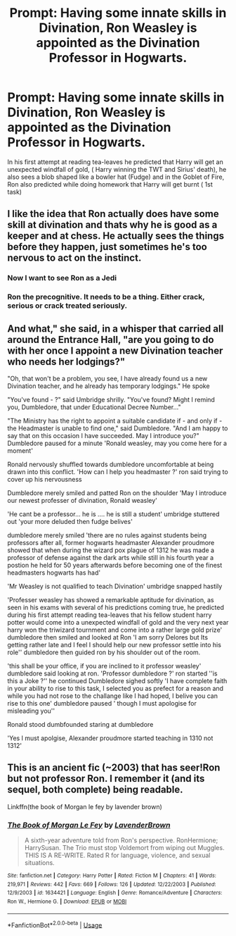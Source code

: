 #+TITLE: Prompt: Having some innate skills in Divination, Ron Weasley is appointed as the Divination Professor in Hogwarts.

* Prompt: Having some innate skills in Divination, Ron Weasley is appointed as the Divination Professor in Hogwarts.
:PROPERTIES:
:Score: 98
:DateUnix: 1581964966.0
:DateShort: 2020-Feb-17
:END:
In his first attempt at reading tea-leaves he predicted that Harry will get an unexpected windfall of gold, ( Harry winning the TWT and Sirius' death), he also sees a blob shaped like a bowler hat (Fudge) and in the Goblet of Fire, Ron also predicted while doing homework that Harry will get burnt ( 1st task)


** I like the idea that Ron actually does have some skill at divination and thats why he is good as a keeper and at chess. He actually sees the things before they happen, just sometimes he's too nervous to act on the instinct.
:PROPERTIES:
:Author: erotic-toaster
:Score: 74
:DateUnix: 1581981989.0
:DateShort: 2020-Feb-18
:END:

*** Now I want to see Ron as a Jedi
:PROPERTIES:
:Author: IlliterateJanitor
:Score: 20
:DateUnix: 1581992089.0
:DateShort: 2020-Feb-18
:END:


*** Ron the precognitive. It needs to be a thing. Either crack, serious or crack treated seriously.
:PROPERTIES:
:Author: Roncom234
:Score: 17
:DateUnix: 1581997978.0
:DateShort: 2020-Feb-18
:END:


** And what," she said, in a whisper that carried all around the Entrance Hall, "are you going to do with her once I appoint a new Divination teacher who needs her lodgings?"

"Oh, that won't be a problem, you see, I have already found us a new Divination teacher, and he already has temporary lodgings." He spoke

"You've found - ?" said Umbridge shrilly. "You've found? Might I remind you, Dumbledore, that under Educational Decree Number..."

"The Ministry has the right to appoint a suitable candidate if - and only if - the Headmaster is unable to find one," said Dumbledore. "And I am happy to say that on this occasion I have succeeded. May I introduce you?" Dumbledore paused for a minute 'Ronald weasley, may you come here for a moment'

Ronald nervously shuffled towards dumbledore uncomfortable at being drawn into this conflict. 'How can I help you headmaster ?' ron said trying to cover up his nervousness

Dumbledore merely smiled and patted Ron on the shoulder 'May I introduce our newest professer of divination, Ronald weasley'

'He cant be a professor... he is .... he is still a student' umbridge stuttered out 'your more deluded then fudge belives'

dumbledore merely smiled 'there are no rules against students being professors after all, former hogwarts headmaster Alexander proudmore showed that when during the wizard pox plague of 1312 he was made a professor of defense against the dark arts while still in his fourth year a postion he held for 50 years afterwards before becoming one of the finest headmasters hogwarts has had'

'Mr Weasley is not qualified to teach Divination' umbridge snapped hastily

'Professer weasley has showed a remarkable aptitude for divination, as seen in his exams with several of his predictions coming true, he predicted during his first attempt reading tea-leaves that his fellow student harry potter would come into a unexpected windfall of gold and the very next year harry won the triwizard tournment and come into a rather large gold prize' dumbledore then smiled and looked at Ron 'I am sorry Delores but Its getting rather late and I feel I should help our new professor settle into his role'' dumbledore then guided ron by his shoulder out of the room.

'this shall be your office, if you are inclined to it professor weasley' dumbledore said looking at ron. 'Professor dumbledore ?' ron started ''is this a Joke ?'' he continued Dumbledore sighed softly 'I have complete faith in your ability to rise to this task, I selected you as prefect for a reason and while you had not rose to the challange like I had hoped, I belive you can rise to this one' dumbledore paused ' though I must apologise for misleading you''

Ronald stood dumbfounded staring at dumbledore

'Yes I must apolgise, Alexander proudmore started teaching in 1310 not 1312'
:PROPERTIES:
:Author: CommanderL3
:Score: 55
:DateUnix: 1581990826.0
:DateShort: 2020-Feb-18
:END:


** This is an ancient fic (~2003) that has seer!Ron but not professor Ron. I remember it (and its sequel, both complete) being readable.

Linkffn(the book of Morgan le fey by lavender brown)
:PROPERTIES:
:Author: Seeker0fTruth
:Score: 1
:DateUnix: 1582037122.0
:DateShort: 2020-Feb-18
:END:

*** [[https://www.fanfiction.net/s/1634421/1/][*/The Book of Morgan Le Fey/*]] by [[https://www.fanfiction.net/u/425031/LavenderBrown][/LavenderBrown/]]

#+begin_quote
  A sixth-year adventure told from Ron's perspective. RonHermione; HarrySusan. The Trio must stop Voldemort from wiping out Muggles. THIS IS A RE-WRITE. Rated R for language, violence, and sexual situations.
#+end_quote

^{/Site/:} ^{fanfiction.net} ^{*|*} ^{/Category/:} ^{Harry} ^{Potter} ^{*|*} ^{/Rated/:} ^{Fiction} ^{M} ^{*|*} ^{/Chapters/:} ^{41} ^{*|*} ^{/Words/:} ^{219,971} ^{*|*} ^{/Reviews/:} ^{442} ^{*|*} ^{/Favs/:} ^{669} ^{*|*} ^{/Follows/:} ^{126} ^{*|*} ^{/Updated/:} ^{12/22/2003} ^{*|*} ^{/Published/:} ^{12/9/2003} ^{*|*} ^{/id/:} ^{1634421} ^{*|*} ^{/Language/:} ^{English} ^{*|*} ^{/Genre/:} ^{Romance/Adventure} ^{*|*} ^{/Characters/:} ^{Ron} ^{W.,} ^{Hermione} ^{G.} ^{*|*} ^{/Download/:} ^{[[http://www.ff2ebook.com/old/ffn-bot/index.php?id=1634421&source=ff&filetype=epub][EPUB]]} ^{or} ^{[[http://www.ff2ebook.com/old/ffn-bot/index.php?id=1634421&source=ff&filetype=mobi][MOBI]]}

--------------

*FanfictionBot*^{2.0.0-beta} | [[https://github.com/tusing/reddit-ffn-bot/wiki/Usage][Usage]]
:PROPERTIES:
:Author: FanfictionBot
:Score: 1
:DateUnix: 1582037141.0
:DateShort: 2020-Feb-18
:END:
